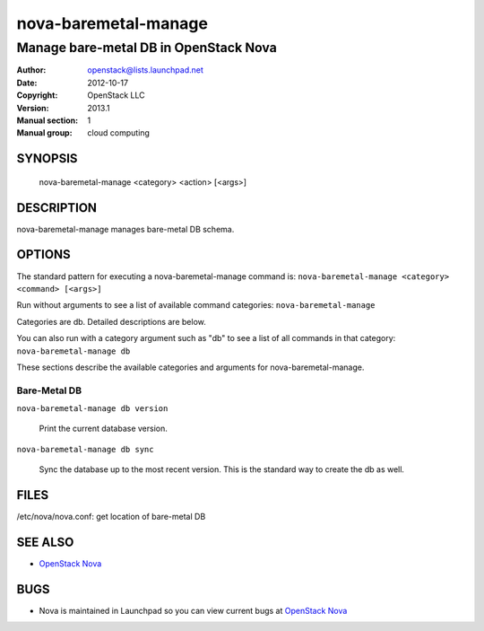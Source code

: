 =====================
nova-baremetal-manage
=====================

------------------------------------------------------
Manage bare-metal DB in OpenStack Nova
------------------------------------------------------

:Author: openstack@lists.launchpad.net
:Date:   2012-10-17
:Copyright: OpenStack LLC
:Version: 2013.1
:Manual section: 1
:Manual group: cloud computing

SYNOPSIS
========

  nova-baremetal-manage <category> <action> [<args>]

DESCRIPTION
===========

nova-baremetal-manage manages bare-metal DB schema.

OPTIONS
=======

The standard pattern for executing a nova-baremetal-manage command is:
``nova-baremetal-manage <category> <command> [<args>]``

Run without arguments to see a list of available command categories:
``nova-baremetal-manage``

Categories are db. Detailed descriptions are below.

You can also run with a category argument such as "db" to see a list of all commands in that category:
``nova-baremetal-manage db``

These sections describe the available categories and arguments for nova-baremetal-manage.

Bare-Metal DB
~~~~~~~~~~~~~

``nova-baremetal-manage db version``

    Print the current database version.

``nova-baremetal-manage db sync``

    Sync the database up to the most recent version. This is the standard way to create the db as well.

FILES
========

/etc/nova/nova.conf: get location of bare-metal DB

SEE ALSO
========

* `OpenStack Nova <http://nova.openstack.org>`__

BUGS
====

* Nova is maintained in Launchpad so you can view current bugs at `OpenStack Nova <https://bugs.launchpad.net/nova>`__

